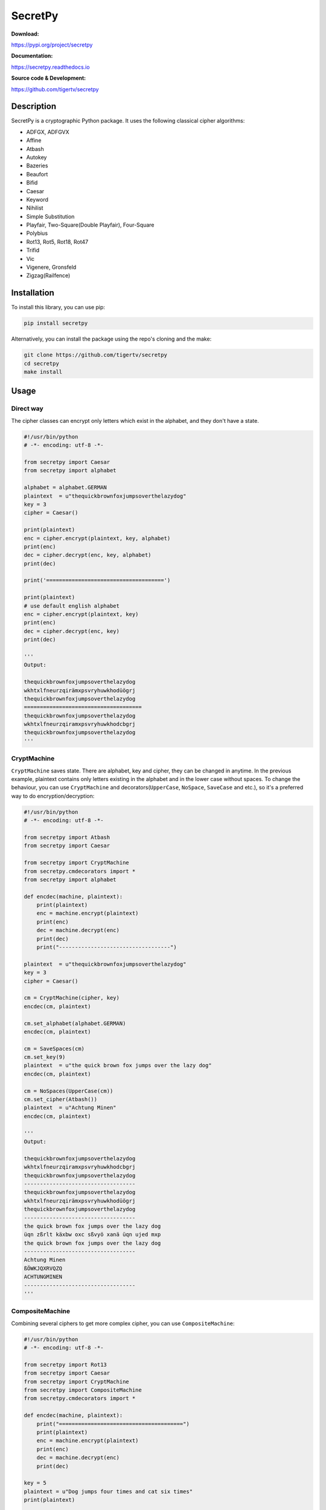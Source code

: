 ========
SecretPy
========

|PyPIpkg| |PythonV| |PythonImplement| |Docs| |Downloads| |License| |Travis|

**Download:**

https://pypi.org/project/secretpy

**Documentation:**

https://secretpy.readthedocs.io

**Source code & Development:**

https://github.com/tigertv/secretpy

Description
===========

SecretPy is a cryptographic Python package. It uses the following classical cipher algorithms:

- ADFGX, ADFGVX
- Affine
- Atbash
- Autokey
- Bazeries
- Beaufort
- Bifid
- Caesar
- Keyword
- Nihilist
- Simple Substitution
- Playfair, Two-Square(Double Playfair), Four-Square
- Polybius
- Rot13, Rot5, Rot18, Rot47
- Trifid
- Vic
- Vigenere, Gronsfeld
- Zigzag(Railfence)

Installation
============

To install this library, you can use pip:

.. code-block:: bash

	pip install secretpy

Alternatively, you can install the package using the repo's cloning and the make:

.. code-block:: bash

	git clone https://github.com/tigertv/secretpy
	cd secretpy
	make install

Usage
=====

Direct way
----------

The cipher classes can encrypt only letters which exist in the alphabet, and they don't have a state.

.. code-block:: python
	
	#!/usr/bin/python
	# -*- encoding: utf-8 -*-

	from secretpy import Caesar
	from secretpy import alphabet

	alphabet = alphabet.GERMAN
	plaintext  = u"thequickbrownfoxjumpsoverthelazydog"
	key = 3
	cipher = Caesar()

	print(plaintext)
	enc = cipher.encrypt(plaintext, key, alphabet)
	print(enc)
	dec = cipher.decrypt(enc, key, alphabet)
	print(dec)

	print('=====================================')

	print(plaintext)
	# use default english alphabet
	enc = cipher.encrypt(plaintext, key)
	print(enc)
	dec = cipher.decrypt(enc, key)
	print(dec)

	'''
	Output:

	thequickbrownfoxjumpsoverthelazydog
	wkhtxlfneurzqirämxpsvryhuwkhodüögrj
	thequickbrownfoxjumpsoverthelazydog
	=====================================
	thequickbrownfoxjumpsoverthelazydog
	wkhtxlfneurzqiramxpsvryhuwkhodcbgrj
	thequickbrownfoxjumpsoverthelazydog
	'''

CryptMachine
------------

``CryptMachine`` saves state. There are alphabet, key and cipher, they can be changed in anytime.
In the previous example, plaintext contains only letters existing in the alphabet and in the lower case without spaces.
To change the behaviour, you can use ``CryptMachine`` and decorators(``UpperCase``, ``NoSpace``, ``SaveCase`` and etc.), so it's a preferred way to do encryption/decryption:

.. code-block:: python

	#!/usr/bin/python
	# -*- encoding: utf-8 -*-

	from secretpy import Atbash 
	from secretpy import Caesar

	from secretpy import CryptMachine 
	from secretpy.cmdecorators import *
	from secretpy import alphabet

	def encdec(machine, plaintext):
	    print(plaintext)
	    enc = machine.encrypt(plaintext)
	    print(enc)
	    dec = machine.decrypt(enc)
	    print(dec)
	    print("-----------------------------------")

	plaintext  = u"thequickbrownfoxjumpsoverthelazydog"
	key = 3
	cipher = Caesar()

	cm = CryptMachine(cipher, key)
	encdec(cm, plaintext)

	cm.set_alphabet(alphabet.GERMAN)
	encdec(cm, plaintext)

	cm = SaveSpaces(cm)
	cm.set_key(9)
	plaintext  = u"the quick brown fox jumps over the lazy dog"
	encdec(cm, plaintext)

	cm = NoSpaces(UpperCase(cm))
	cm.set_cipher(Atbash())
	plaintext  = u"Achtung Minen"
	encdec(cm, plaintext)

	'''
	Output:

	thequickbrownfoxjumpsoverthelazydog
	wkhtxlfneurzqiramxpsvryhuwkhodcbgrj
	thequickbrownfoxjumpsoverthelazydog
	-----------------------------------
	thequickbrownfoxjumpsoverthelazydog
	wkhtxlfneurzqirämxpsvryhuwkhodüögrj
	thequickbrownfoxjumpsoverthelazydog
	-----------------------------------
	the quick brown fox jumps over the lazy dog
	üqn zßrlt käxbw oxc sßvyö xanä üqn ujed mxp
	the quick brown fox jumps over the lazy dog
	-----------------------------------
	Achtung Minen
	ßÖWKJQXRVQZQ
	ACHTUNGMINEN
	-----------------------------------
	'''

CompositeMachine
----------------

Combining several ciphers to get more complex cipher, you can use ``CompositeMachine``:

.. code-block:: python

	#!/usr/bin/python
	# -*- encoding: utf-8 -*-

	from secretpy import Rot13
	from secretpy import Caesar
	from secretpy import CryptMachine
	from secretpy import CompositeMachine
	from secretpy.cmdecorators import *

	def encdec(machine, plaintext):
	    print("=======================================")
	    print(plaintext)
	    enc = machine.encrypt(plaintext)
	    print(enc)
	    dec = machine.decrypt(enc)
	    print(dec)

	key = 5
	plaintext = u"Dog jumps four times and cat six times"
	print(plaintext)

	cm1 = SaveSpaces(SaveCase(CryptMachine(Caesar(), key)))
	enc = cm1.encrypt(plaintext)
	print(enc)

	cm2 = SaveSpaces(SaveCase(CryptMachine(Rot13())))
	enc = cm2.encrypt(enc)
	print(enc)

	print("=======================================")

	cm = CompositeMachine(cm1)
	cm.add_machines(cm2)
	enc = cm.encrypt(plaintext)
	print(enc)

	encdec(cm, plaintext)

	cm.add_machines(cm1, cm2)
	encdec(cm, plaintext)

	'''
	Output:

	Dog jumps four times and cat six times
	Itl ozrux ktzw ynrjx fsi hfy xnc ynrjx
	Vgy bmehk xgmj laewk sfv usl kap laewk
	=======================================
	Vgy bmehk xgmj laewk sfv usl kap laewk
	=======================================
	Dog jumps four times and cat six times
	Vgy bmehk xgmj laewk sfv usl kap laewk
	Dog jumps four times and cat six times
	=======================================
	Dog jumps four times and cat six times
	Nyq tewzc pyeb dswoc kxn mkd csh dswoc
	Dog jumps four times and cat six times
	'''

Maintainers
===========

- `@tigertv <https://github.com/tigertv>`_ (Max Vetrov)

.. Images and Links 

.. |PyPIpkg| image:: https://img.shields.io/pypi/v/secretpy.svg?style=flat-square
	:alt: Go to PyPi
	:target: https://pypi.org/project/secretpy
.. |PythonV| image:: https://img.shields.io/pypi/pyversions/secretpy.svg?style=flat-square
	:alt: Go to PyPi
	:target: https://pypi.org/project/secretpy
.. |PythonImplement| image:: https://img.shields.io/pypi/implementation/secretpy.svg?style=flat-square
	:alt: Go to PyPi
	:target: https://pypi.org/project/secretpy
.. |Docs| image:: https://img.shields.io/readthedocs/secretpy.svg?style=flat-square
	:alt: Read the Docs
	:target: https://secretpy.readthedocs.io/en/latest
.. |Downloads| image:: https://img.shields.io/pypi/dm/secretpy.svg?style=flat-square
	:alt: Go to PyPi
	:target: https://pypi.org/project/secretpy
.. |License| image:: https://img.shields.io/github/license/tigertv/secretpy.svg?style=flat-square
	:alt: Go to Github
	:target: https://github.com/tigertv/secretpy
.. |Travis| image:: https://img.shields.io/travis/tigertv/secretpy/master.svg?style=flat-square
	:alt: Go to Travis
	:target: https://travis-ci.org/tigertv/secretpy

